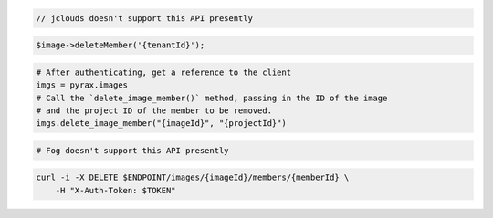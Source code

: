.. code-block:: csharp

.. code-block:: java

  // jclouds doesn't support this API presently

.. code-block:: javascript

.. code-block:: php

    $image->deleteMember('{tenantId}');

.. code-block:: python

  # After authenticating, get a reference to the client
  imgs = pyrax.images
  # Call the `delete_image_member()` method, passing in the ID of the image
  # and the project ID of the member to be removed.
  imgs.delete_image_member("{imageId}", "{projectId}")

.. code-block:: ruby

  # Fog doesn't support this API presently

.. code-block:: sh

  curl -i -X DELETE $ENDPOINT/images/{imageId}/members/{memberId} \
      -H "X-Auth-Token: $TOKEN"
